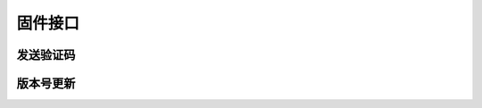 
固件接口
====

发送验证码
-----

.. http:get:: /firmware/valid_code/?account=(account)

    发送验证码接口, account可以是手机号或邮箱,自动识别发送到相应的帐户中

    **请求参数**:

    :param account: 用户帐户
    :type account: string
    :param v_type: 验证码类型: 不传为默认值register表示注册验证码; 重置密码请求 reset_pwd
    :type v_type: string

    **示例请求**:

    .. sourcecode:: http

        GET /firmware/valid_code/?account=fitahol@163.com HTTP/1.1
        Host: api.fitahol.com
        Accept: application/json, application/x-www-form-urlencoded

    **返回状态码**:

    :statuscode 200: 处理成功
    :statuscode 400: 参数错误

        :code 10001: 注册帐户已存在
        :code 10002: 重置密码用户不存在

    **请求成功返回**:

    .. sourcecode:: http

        HTTP/1.1 200 OK
        Vary: Accept
        Content-Type: application/json

        {
        "detail": "发送成功,请注意查收",
        }

    **错误返回**:

    - 注册帐户已存在:

    .. sourcecode:: http

        HTTP/1.1 400 Bad Request
        Vary: Accept
        Content-Type: application/json

        {
        "detail": "帐户已存在, 请直接登陆",
        }

    - 重置密码帐户不存在

    .. sourcecode:: http

        HTTP/1.1 404 NOT FOUND
        Vary: Accept
        Content-Type: application/json

        {
        "detail": "用户帐户不存在",
        }



版本号更新
-----

.. http:get:: /firmware/(ios|android)/upgrade/?version=(1.0.0)

    版本更新接品，版本号默认为 x.x.x 三位，单位数。

    **请求参数**:

    :param version: 当前版本号
    :type version: string

    **示例请求**:

    .. sourcecode:: http

        GET /firmware/ios/upgrade/?version=1.0.0 HTTP/1.1
        Host: api.fitahol.com
        Accept: application/json, application/x-www-form-urlencoded

    **返回状态码**:

    :statuscode 200: 处理成功
    :statuscode 400: 参数错误

    **请求成功返回**:

    .. sourcecode:: http

        HTTP/1.1 200 OK
        Vary: Accept
        Content-Type: application/json

        {"id": 1, "url": "下载地址", "version": "", "desc": "升级描述信息", "is_force": true}

        is_force 表示是否强制升级

    **错误返回**:

    - 暂无新版本，返回空 :

    .. sourcecode:: http

        HTTP/1.1 400 Bad Request
        Vary: Accept
        Content-Type: application/json

        {}
